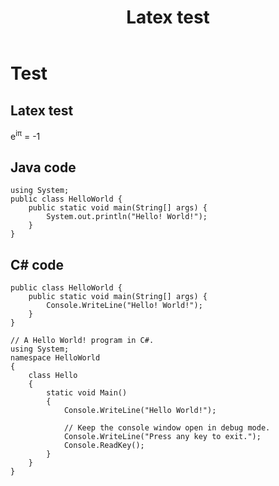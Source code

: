 #+TITLE: Latex test

* Test
** Latex test
e^{i\pi} = -1

** Java code
#+BEGIN_SRC java -n -r
using System;
public class HelloWorld {
    public static void main(String[] args) {
        System.out.println("Hello! World!");
    }
}
#+END_SRC

** C# code
#+BEGIN_SRC csharp -n -r
public class HelloWorld {
    public static void main(String[] args) {
        Console.WriteLine("Hello! World!");
    }
}
#+END_SRC

#+BEGIN_SRC csharp -n -r
// A Hello World! program in C#.
using System;
namespace HelloWorld
{
    class Hello 
    {
        static void Main() 
        {
            Console.WriteLine("Hello World!");

            // Keep the console window open in debug mode.
            Console.WriteLine("Press any key to exit.");
            Console.ReadKey();
        }
    }
}
#+END_SRC

